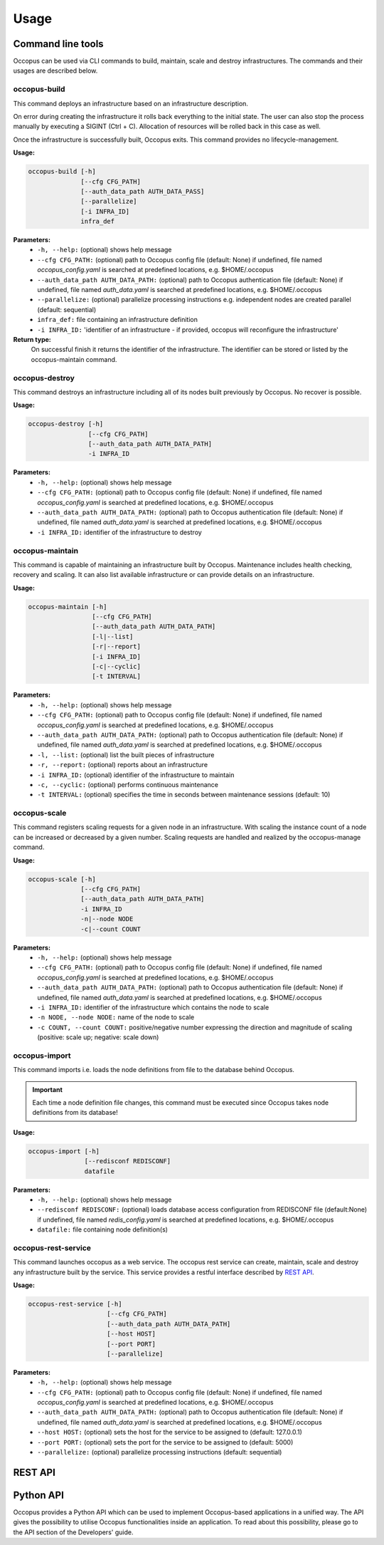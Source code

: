 .. _api-user:

Usage
=====

Command line tools
------------------

Occopus can be used via CLI commands to build, maintain, scale and destroy infrastructures. The commands and their usages are described below.

occopus-build
~~~~~~~~~~~~~

This command deploys an infrastructure based on an infrastructure description.

On error during creating the infrastructure it rolls back everything to the
initial state. The user can also stop the process manually by executing a SIGINT
(Ctrl + C). Allocation of resources will be rolled back in this case as well.

Once the infrastructure is successfully built, Occopus exits. This command provides no lifecycle-management.

**Usage:** 

.. code:: yaml

 occopus-build [-h] 
               [--cfg CFG_PATH] 
               [--auth_data_path AUTH_DATA_PASS] 
               [--parallelize]
               [-i INFRA_ID]
               infra_def

**Parameters:**
    * ``-h, --help:`` (optional) shows help message
    * ``--cfg CFG_PATH:`` (optional) path to Occopus config file (default: None) if undefined, file named *occopus_config.yaml* is searched at predefined locations, e.g. $HOME/.occopus
    * ``--auth_data_path AUTH_DATA_PATH:`` (optional) path to Occopus authentication file (default: None) if undefined, file named *auth_data.yaml* is searched at predefined locations, e.g. $HOME/.occopus
    * ``--parallelize:`` (optional) parallelize processing instructions e.g. independent nodes are created parallel (default: sequential)
    * ``infra_def:`` file containing an infrastructure definition
    * ``-i INFRA_ID:`` 'identifier of an infrastructure - if provided, occopus will reconfigure the infrastructure'

**Return type:**
    On successful finish it returns the identifier of the infrastructure. The identifier can be stored or listed by the occopus-maintain command. 

occopus-destroy
~~~~~~~~~~~~~~~

This command destroys an infrastructure including all of its nodes built previously by Occopus. No recover is possible.

**Usage:** 

.. code:: yaml

 occopus-destroy [-h] 
                 [--cfg CFG_PATH] 
                 [--auth_data_path AUTH_DATA_PATH] 
                 -i INFRA_ID

**Parameters:**
    * ``-h, --help:`` (optional) shows help message
    * ``--cfg CFG_PATH:`` (optional) path to Occopus config file (default: None) if undefined, file named *occopus_config.yaml* is searched at predefined locations, e.g. $HOME/.occopus
    * ``--auth_data_path AUTH_DATA_PATH:`` (optional) path to Occopus authentication file (default: None) if undefined, file named *auth_data.yaml* is searched at predefined locations, e.g. $HOME/.occopus
    * ``-i INFRA_ID:`` identifier of the infrastructure to destroy

occopus-maintain
~~~~~~~~~~~~~~~~

This command is capable of maintaining an infrastructure built by Occopus. Maintenance includes health checking, recovery and scaling. It can also list available infrastructure or can provide details on an infrastructure.

**Usage:** 

.. code:: yaml

 occopus-maintain [-h] 
                  [--cfg CFG_PATH] 
                  [--auth_data_path AUTH_DATA_PATH] 
                  [-l|--list] 
                  [-r|--report]
                  [-i INFRA_ID] 
                  [-c|--cyclic] 
                  [-t INTERVAL] 

**Parameters:**
    * ``-h, --help:`` (optional) shows help message
    * ``--cfg CFG_PATH:`` (optional) path to Occopus config file (default: None) if undefined, file named *occopus_config.yaml* is searched at predefined locations, e.g. $HOME/.occopus
    * ``--auth_data_path AUTH_DATA_PATH:`` (optional) path to Occopus authentication file (default: None) if undefined, file named *auth_data.yaml* is searched at predefined locations, e.g. $HOME/.occopus
    * ``-l, --list:`` (optional) list the built pieces of infrastructure
    * ``-r, --report:`` (optional) reports about an infrastructure
    * ``-i INFRA_ID:`` (optional) identifier of the infrastructure to maintain
    * ``-c, --cyclic:`` (optional) performs continuous maintenance
    * ``-t INTERVAL:`` (optional) specifies the time in seconds between maintenance sessions (default: 10)

occopus-scale
~~~~~~~~~~~~~

This command registers scaling requests for a given node in an infrastructure. With scaling the instance count of a node can be increased or decreased by a given number. Scaling requests are handled and realized by the occopus-manage command.

**Usage:** 

.. code:: yaml

 occopus-scale [-h] 
               [--cfg CFG_PATH]
               [--auth_data_path AUTH_DATA_PATH] 
               -i INFRA_ID 
               -n|--node NODE 
               -c|--count COUNT

**Parameters:**
    * ``-h, --help:`` (optional) shows help message
    * ``--cfg CFG_PATH:`` (optional) path to Occopus config file (default: None) if undefined, file named *occopus_config.yaml* is searched at predefined locations, e.g. $HOME/.occopus
    * ``--auth_data_path AUTH_DATA_PATH:`` (optional) path to Occopus authentication file (default: None) if undefined, file named *auth_data.yaml* is searched at predefined locations, e.g. $HOME/.occopus
    * ``-i INFRA_ID:`` identifier of the infrastructure which contains the node to scale
    * ``-n NODE, --node NODE:`` name of the node to scale
    * ``-c COUNT, --count COUNT:`` positive/negative number expressing the direction and magnitude of scaling (positive: scale up; negative: scale down)

occopus-import
~~~~~~~~~~~~~~

This command imports i.e. loads the node definitions from file to the database behind Occopus. 

.. important::

  Each time a node definition file changes, this command must be executed since Occopus takes node definitions from its database!

**Usage:**

.. code:: yaml

 occopus-import [-h] 
                [--redisconf REDISCONF] 
                datafile

**Parameters:**
    * ``-h, --help:`` (optional) shows help message
    * ``--redisconf REDISCONF:`` (optional) loads database access configuration from REDISCONF file (default:None) if undefined, file named *redis_config.yaml* is searched at predefined locations, e.g. $HOME/.occopus
    * ``datafile:`` file containing node definition(s)

occopus-rest-service
~~~~~~~~~~~~~~~~~~~~

This command launches occopus as a web service. The occopus rest service can create, maintain, scale and destroy any infrastructure built by the service. This service provides a restful interface described by `REST API`_.

**Usage:** 

.. code:: yaml

 occopus-rest-service [-h] 
                      [--cfg CFG_PATH] 
                      [--auth_data_path AUTH_DATA_PATH] 
                      [--host HOST]
                      [--port PORT]
                      [--parallelize]

**Parameters:**
    * ``-h, --help:`` (optional) shows help message
    * ``--cfg CFG_PATH:`` (optional) path to Occopus config file (default: None) if undefined, file named *occopus_config.yaml* is searched at predefined locations, e.g. $HOME/.occopus
    * ``--auth_data_path AUTH_DATA_PATH:`` (optional) path to Occopus authentication file (default: None) if undefined, file named *auth_data.yaml* is searched at predefined locations, e.g. $HOME/.occopus
    * ``--host HOST:`` (optional) sets the host for the service to be assigned to (default: 127.0.0.1)
    * ``--port PORT:`` (optional) sets the port for the service to be assigned to (default: 5000)
    * ``--parallelize:`` (optional) parallelize processing instructions (default: sequential)

REST API
--------

.. autoflask:: occo.api.rest:app
   :endpoints: 
   :include-empty-docstring:

Python API
----------

Occopus provides a Python API which can be used to implement Occopus-based applications in a unified way. The API gives the possibility to utilise Occopus functionalities inside an application. To read about this possibility, please go to the API section of the Developers' guide.

